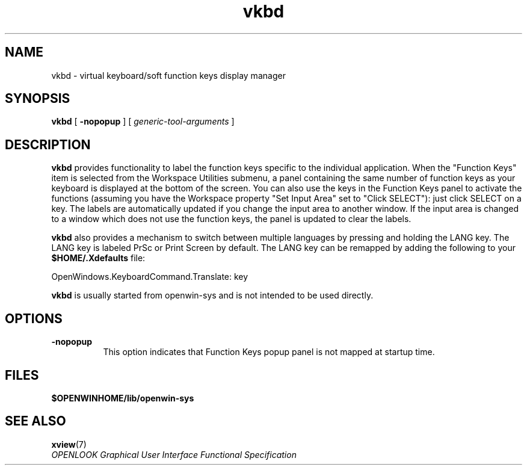 .\" Copyright (c) 1994 - Sun Microsystems, Inc. 
.TH vkbd 1 "24 March 1992"
.IX "vkbd" "" "\f3vkbd\f1(1) \(em virtual keys & functions displayer" ""
.IX "keyboard" "virtual" "keyboard" "virtual keys & function displayer \(em \f3vkbd\f1(1)"
.SH NAME
vkbd 
\- virtual keyboard/soft function keys display manager
.SH SYNOPSIS
.B vkbd
[
.B -nopopup
] [ 
.I generic-tool-arguments 
]
.SH DESCRIPTION
.B vkbd
provides functionality to label the function keys specific to the
individual application.
When the "Function Keys" item is selected
from the Workspace Utilities submenu, a panel containing the same
number of function keys as your keyboard is displayed at the bottom of
the screen.
You can also use the keys in the Function Keys panel
to activate the functions (assuming you have the Workspace property
"Set Input Area" set to "Click SELECT"): just click SELECT on a key.
The labels are automatically updated if you change the
input area to another window.
If the input area is changed to a 
window which does not use the function keys, the panel is updated
to clear the labels.
.PP 
.B vkbd
also provides a mechanism to switch between multiple languages
by pressing and holding the LANG key.
The LANG key is labeled PrSc or Print Screen
by default. The LANG key can be remapped by adding the following
to your \fB$HOME/.Xdefaults\fP file:
.PP 
   OpenWindows.KeyboardCommand.Translate: key
.PP
.B vkbd
is usually started from openwin-sys and is not intended to
be used directly.  
.SH OPTIONS
.TP 8
.B \-nopopup
This option indicates that Function Keys popup panel is not mapped
at startup time.
.SH FILES
.B $OPENWINHOME/lib/openwin-sys
.SH SEE ALSO
.nf
.BR xview (7)
.I OPENLOOK Graphical User Interface Functional Specification
